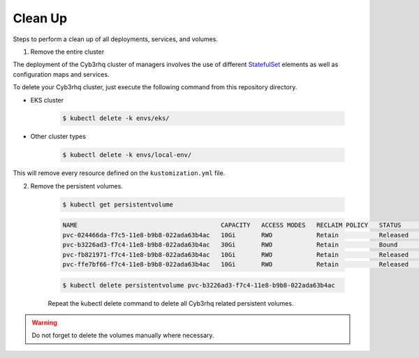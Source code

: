 .. Copyright (C) 2015, Cyb3rhq, Inc.

.. meta::
   :description: Learn more about Kubernetes configuration for Cyb3rhq: steps to perform a clean up of all deployments, services and volumes.
   
.. _kubernetes_clean_up:

Clean Up
========

Steps to perform a clean up of all deployments, services, and volumes.

1. Remove the entire cluster

The deployment of the Cyb3rhq cluster of managers involves the use of different `StatefulSet <https://kubernetes.io/docs/concepts/workloads/controllers/statefulset/>`_ elements as well as configuration maps and services.

To delete your Cyb3rhq cluster, just execute the following command from this repository directory.    

- EKS cluster
  
    .. code-block:: console

         $ kubectl delete -k envs/eks/


- Other cluster types

    .. code-block:: console

         $ kubectl delete -k envs/local-env/


This will remove every resource defined on the ``kustomization.yml`` file.

2. Remove the persistent volumes.

    .. code-block:: console

        $ kubectl get persistentvolume

    .. code-block:: none
        :class: output

        NAME                                       CAPACITY   ACCESS MODES   RECLAIM POLICY   STATUS        CLAIM                                                         STORAGECLASS             REASON    AGE
        pvc-024466da-f7c5-11e8-b9b8-022ada63b4ac   10Gi       RWO            Retain           Released      cyb3rhq/cyb3rhq-manager-worker-cyb3rhq-manager-worker-1-0           gp2-encrypted-retained             6d
        pvc-b3226ad3-f7c4-11e8-b9b8-022ada63b4ac   30Gi       RWO            Retain           Bound         cyb3rhq/cyb3rhq-indexer-cyb3rhq-indexer-0                           gp2-encrypted-retained             6d
        pvc-fb821971-f7c4-11e8-b9b8-022ada63b4ac   10Gi       RWO            Retain           Released      cyb3rhq/cyb3rhq-manager-master-cyb3rhq-manager-master-0             gp2-encrypted-retained             6d
        pvc-ffe7bf66-f7c4-11e8-b9b8-022ada63b4ac   10Gi       RWO            Retain           Released      cyb3rhq/cyb3rhq-manager-worker-cyb3rhq-manager-worker-0-0           gp2-encrypted-retained             6d

    .. code-block:: console

        $ kubectl delete persistentvolume pvc-b3226ad3-f7c4-11e8-b9b8-022ada63b4ac


    Repeat the kubectl delete  command to delete all Cyb3rhq related persistent volumes.


.. warning::
    Do not forget to delete the volumes manually where necessary.
